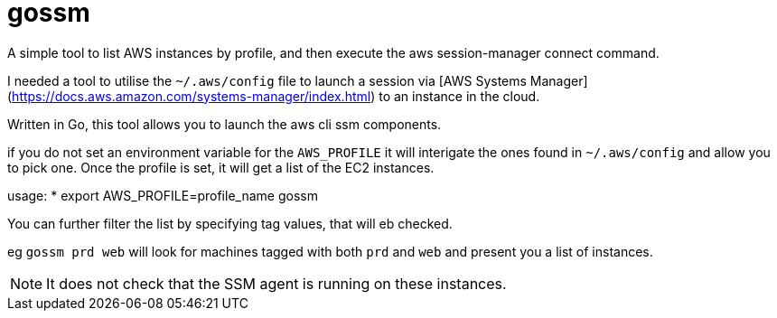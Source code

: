 = gossm
A simple tool to list AWS instances by profile, and then execute the aws session-manager connect command.

I needed a tool to utilise the `~/.aws/config` file to launch a session via  [AWS Systems Manager](https://docs.aws.amazon.com/systems-manager/index.html) 
to an instance in the cloud.

Written in Go, this tool allows you to launch the aws cli ssm components.

if you do not set an environment variable for the `AWS_PROFILE` it will interigate the ones found in `~/.aws/config` and allow you to pick one.  Once the profile is set, it will get a list of the EC2 instances. 

usage:
* export AWS_PROFILE=profile_name gossm

You can further filter the list by specifying tag values, that will eb checked.

eg `gossm prd web` will look for machines tagged with both `prd` and `web` and present you a list of instances. 

NOTE: It does not check that the SSM agent is running on these instances.
